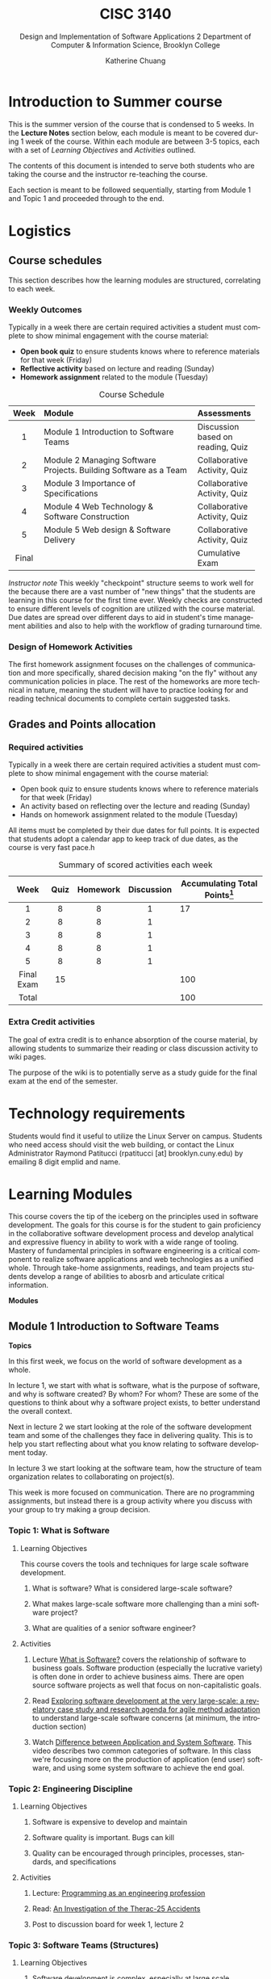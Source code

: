 #+TITLE:    CISC 3140
#+SUBTITLE:  Design and Implementation of Software Applications 2
#+SUBTITLE:  Department of Computer & Information Science, Brooklyn College
#+AUTHOR:    Katherine Chuang
#+EMAIL:     chuang@sci.brooklyn.cuny.edu
#+UNIVERSITY: Brooklyn College
#+DEPARTMENT: Department of CIS

#+HTML_HEAD: <link rel="stylesheet" type="text/css" href="../assets/style.min.css"/>
#+HTML_HEAD: <link rel="stylesheet" type="text/css" href="../assets/style.css"/>
#+EXPORT_FILE_NAME: ../../../cisc3140-su20.github.io/lectures/index.html
#+HTML_HEAD: <script id="MathJax-script" async src="https://cdn.jsdelivr.net/npm/mathjax@3/es5/tex-mml-chtml.js"></script>

#+OPTIONS:   H:3 num:3n toc:t \n:nil @:t ::t |:t ^:t -:t f:t *:t <:t
#+OPTIONS:   TeX:t LaTeX:t skip:nil d:nil todo:t pri:nil tags:not-in-toc
#+ALT_TITLE: Lecture Notes
#+LANGUAGE: en



* Introduction to Summer course
:PROPERTIES:
:UNNUMBERED: notoc
:END:

This is the summer version of the course that is condensed to 5 weeks. In the *Lecture Notes* section below, each module is meant to be covered during 1 week of the course. Within each module are between 3-5 topics, each with a set of /Learning Objectives/ and /Activities/ outlined.

The contents of this document is intended to serve both students who are taking the course and the instructor re-teaching the course.

Each section is meant to be followed sequentially, starting from Module 1 and Topic 1 and proceeded through to the end.


* Logistics
:PROPERTIES:
:UNNUMBERED: toc
:CUSTOM_ID: logistics
:END:
#+OPTIONS: toc:2
#+TOC: tables

** Course schedules
:PROPERTIES:
:UNNUMBERED: notoc
:CUSTOM_ID: schedule
:END:

   #+TOC: headlines local

This section describes how the learning modules are structured, correlating to each week.

*** Weekly Outcomes
:PROPERTIES:
:UNNUMBERED: notoc
:END:

Typically in a week there are certain required activities a student must complete to show minimal engagement with the course material:

+ *Open book quiz* to ensure students knows where to reference materials for that week (Friday)
+ *Reflective activity* based on lecture and reading (Sunday)
+ *Homework assignment* related to the module (Tuesday)

#+CAPTION: Course Schedule
|-------+------------------------------------------------------------------+-----------------------------------|
| Week  | Module                                                           | Assessments                       |
|-------+------------------------------------------------------------------+-----------------------------------|
| <c5>  | <l30>                                                            |                                   |
|   1   | Module 1 Introduction to Software Teams                          | Discussion based on reading, Quiz |
|   2   | Module 2 Managing Software Projects. Building Software as a Team | Collaborative Activity, Quiz      |
|   3   | Module 3 Importance of Specifications                            | Collaborative Activity, Quiz      |
|   4   | Module 4 Web Technology & Software Construction                  | Collaborative Activity, Quiz      |
|   5   | Module 5 Web design & Software Delivery                          | Collaborative Activity, Quiz      |
| Final |                                                                  | Cumulative Exam                   |
|-------+------------------------------------------------------------------+-----------------------------------|




/Instructor note/ This weekly "checkpoint" structure seems to work well for the because there are a vast number of "new things" that the students are learning in this course for the first time ever. Weekly checks are constructed to ensure different levels of cognition are utilized with the course material. Due dates are spread over different days to aid in student's time management abilities and also to help with the workflow of grading turnaround time.
*** Design of Homework Activities

The first homework assignment focuses on the challenges of communication and more specifically, shared decision making "on the fly" without any communication policies in place. The rest of the homeworks are more technical in nature, meaning the student will have to practice looking for and reading technical documents to complete certain suggested tasks.


** Grades and Points allocation
:PROPERTIES:
:UNNUMBERED: notoc
:CUSTOM_ID: grades
:END:

*** Required activities

Typically in a week there are certain required activities a student must complete to show minimal engagement with the course material:

+ Open book quiz to ensure students knows where to reference materials for that week (Friday)
+ An activity based on reflecting over the lecture and reading (Sunday)
+ Hands on homework assignment related to the module (Tuesday)

All items must be completed by their due dates for full points. It is expected that students adopt a calendar app to keep track of due dates, as the course is very fast pace.h


#+CAPTION: Summary of scored activities each week
|    Week    | Quiz | Homework | Discussion | Accumulating Total Points[fn:acc] |
|------------+------+----------+------------+-----------------------------------|
|    <c>     | <c>  |   <c>    |    <c>     |                                   |
|     1      |  8   |    8     |     1      |                                17 |
|     2      |  8   |    8     |     1      |                                   |
|     3      |  8   |    8     |     1      |                                   |
|     4      |  8   |    8     |     1      |                                   |
|     5      |  8   |    8     |     1      |                                   |
|------------+------+----------+------------+-----------------------------------|
| Final Exam |  15  |          |            |                               100 |
|------------+------+----------+------------+-----------------------------------|
|   Total    |      |          |            |                               100 |
|------------+------+----------+------------+-----------------------------------|

[fn:acc] The blank cells in Table 2 are left as an exercise for the student to practice estimating projects milestones and prioritization.

*** Extra Credit activities

The goal of extra credit is to enhance absorption of the course material, by allowing students to summarize their reading or class discussion activity to wiki pages.

The purpose of the wiki is to potentially serve as a study guide for the final exam at the end of the semester.

* Technology requirements
:PROPERTIES:
:UNNUMBERED: toc
:CUSTOM_ID: server
:END:

Students would find it useful to utilize the Linux Server on campus. Students who need access should visit the web building, or contact the Linux Administrator Raymond Patitucci (rpatitucci [at] brooklyn.cuny.edu) by emailing 8 digit emplid and name.


* Learning Modules
:PROPERTIES:
:UNNUMBERED: toc
:CUSTOM_ID: modules
:END:

This course covers the tip of the iceberg on the principles used in software development. The goals for this course is for the student to gain proficiency in the collaborative software development process and develop analytical and expressive fluency in ability to work with a wide range of tooling. Mastery of fundamental principles in software engineering is a critical component to realize software applications and web technologies as a unified whole. Through take-home assignments, readings, and team projects students develop a range of abilities to abosrb and articulate critical information.

#+OPTIONS: toc:4
**Modules**
#+TOC: headlines 2 local

** Module 1 Introduction to Software Teams
:PROPERTIES:
:UNNUMBERED: toc
:CUSTOM_ID: m1
:END:

#+OPTIONS: toc:4

**Topics**
#+TOC: headlines 1 local

In this first week, we focus on the world of software development as a whole.

In lecture 1, we start with what is software, what is the purpose of software, and why is software created? By whom? For whom? These are some of the questions to think about why a software project exists, to better understand the overall context.

Next in lecture 2 we start looking at the role of the software development team and some of the challenges they face in delivering quality. This is to help you start reflecting about what you know relating to software development today.

In lecture 3 we start looking at the software team, how the structure of team organization relates to collaborating on project(s).

This week is more focused on communication. There are no programming assignments, but instead there is a group activity where you discuss with your group to try making a group decision.

*** Topic 1: What is Software
:PROPERTIES:
:CUSTOM_ID: t1
:END:

**** Learning Objectives
This course covers the tools and techniques for large scale software development.

***** What is software? What is considered large-scale software?

***** What makes large-scale software more challenging than a mini software project?

***** What are qualities of a senior software engineer?

**** Activities

***** Lecture [[https://docs.google.com/presentation/d/1iZ4JECgPQwAJDCw3PJkySlBYmSsb0rSM9_kkzrME3d8/edit][What is Software?]] covers the relationship of software to business goals. Software production (especially the lucrative variety) is often done in order to achieve business aims. There are open source software projects as well that focus on non-capitalistic goals.
***** Read [[https://link.springer.com/article/10.1007/s10664-017-9524-2][Exploring software development at the very large-scale: a revelatory case study and research agenda for agile method adaptation]] to understand large-scale software concerns (at minimum, the introduction section)
***** Watch [[https://www.youtube.com/watch?v=JxkEkWpo6Vw][Difference between Application and System Software]]. This video describes two common categories of software. In this class we're focusing more on the production of application (end user) software, and using some system software to achieve the end goal.

*** Topic 2: Engineering Discipline
:PROPERTIES:
:CUSTOM_ID: t2
:END:
**** Learning Objectives
***** Software is expensive to develop and maintain
***** Software quality is important. Bugs can kill
***** Quality can be encouraged through principles, processes, standards, and specifications

**** Activities
***** Lecture: [[https://docs.google.com/presentation/d/1DUvLmyym2nrbcSqI8VHcmeH5xOu1AaMwIaMA_1mjn4g/edit?usp=sharing][Programming as an engineering profession]]
***** Read: [[https://web.stanford.edu/class/cs240/old/sp2014/readings/therac-25.pdf][An Investigation of the Therac-25 Accidents]]
***** Post to discussion board for week 1, lecture 2

*** Topic 3: Software Teams (Structures)
:PROPERTIES:
:CUSTOM_ID: t3
:END:

**** Learning Objectives

***** Software development is complex, especially at large scale
***** Each person on the team has a different perspective and agenda
***** Software teams produce under these conditions
***** Team cohesion through sharing values, agreed structures, strong leadership
***** Large team size has side effects on communication

**** Activities

***** Lecture: [[https://docs.google.com/presentation/d/1Cf33Inht0-Iu70QAetwDPqDB5guBeKrCMFdWorA5GnA/edit?usp=sharing][Software Engineering Teams]]
***** Read: "[[https://www.melconway.com/Home/Committees_Paper.html][How Do Committees Invent?]]" by Melvin E Conway
***** Post to discussion board for week 1, lecture 3

** Module 2 Managing Software Projects
:PROPERTIES:
:CUSTOM_ID: m2
:UNNUMBERED: TOC
:END:

This week we dive into building software as a team - the challenges and some of the approaches to manage complexity. and in particular some practices in managing software projects. The topics in this module focuses on the various processes that a team or individuals on a team might use to align themselves to work together (such as techniques to agree on policies or milestones, or more technically like how to share files and developing environments).

Proposed schedule of completion is as follows, however students may read ahead.

- Before Monday: Topics 4 & 5
- Before Tuesday: Topic 6
- Before Wednesday: Topic 7
- Before Thursday: Topic 8

**Topics**
#+TOC: headlines 1 local

*** Topic 4: Process
:PROPERTIES:
:CUSTOM_ID: t4
:END:
**** Learning Objectives

***** Importance of Process in producing consistency and with quality

***** Where Software Engineering and SDLC come from

***** Software Engineering principles

**** Activities

***** Lecture: [[https://docs.google.com/presentation/d/1Wt40flOEduYGzFuTq2r3CQNRSQpRksdFNCm3TBGZcEw/edit?usp=sharing][Process in Software Engineering]]
***** Read /[[https://doi.org/10.1109/MC.1987.1663532][No Silver Bullets]]/ to understand the author's ideas about different areas of complexities in software development, and identify some of the solutions.
***** Read [[https://doi.org/10.1109/MAHC.2008.33][A Brief History of Software Engineering]] [[file:../readings/A Brief History of Software Engineering.pdf][pdf]] to understand the evolution of programming languages over time. Such as how was 1960 different than the decades following?
***** Read [[https://livebook.manning.com/book/seriously-good-software/chapter-1/][Chapter 1]] of [[https://livebook.manning.com/book/seriously-good-software/][Seriously Good Software]] (read more chapters if you have time!) - read enough to understand how the author would go about measuring software quality

*** Topic 5: Project Estimations
:PROPERTIES:
:CUSTOM_ID: t5
:END:

**** Learning Objectives

***** General purpose of project planning

***** Gathering requirements before beginning projects
***** Importance of Specifications
***** Shift from waterfall model to agile methods for continuous feedback loop

**** Activities

***** Lecture: [[https://docs.google.com/presentation/d/1SFDq6ux2jE5FUB6d8bTIrEBfssEoqHNQsidlXYo8yRQ/edit?usp=sharing][Project Estimations]]

***** Read: [[https://www.gao.gov/products/128750][Software Tools and Techniques Report]] - just enough to get a sense of general layout of the report, and also so you have an idea of why it was published. The author describes motivations for the report.

***** Read: /Successful Software Management Style: Steering and Balance/ - to get a sense of various considerations given to managing projects https://doi.org/10.1109/MS.2005.138

*** Topic 6: Terminal
:PROPERTIES:
:CUSTOM_ID: t6
:END:

**** Learning Objectives

***** Introduction to the terminal

***** Accessing the manual page for a software

***** Navigating the manual page

***** Introduction to SSH

#+BEGIN_SRC shell
ssh user@host
#+END_SRC

**** Activities

***** Lecture: [[https://docs.google.com/presentation/d/1ZGXvpvWRFXwgvU2iRDcjHbH3WHM8M5LNRc1SAkM3DCs/edit?usp=sharing][Terminal]]

***** For those who are new to the terminal environment and need a little more guidance than the lecture, start with [[https://missing.csail.mit.edu/2020/course-shell/][Lecture 1 from Missing Semester of CS]] to understand what is the shell, and how to navigate it.
***** /Suggested for those who do not have unix/linux access already or are new to installing software by command-line/, try accessing BC's Web Lab Linux Server using SSH (link to instructions). The homework assignment will required the command line interface (CLI).
***** Discussion board

*** Topic 7: Configuration Management
:PROPERTIES:
:CUSTOM_ID: t7
:END:
**** Learning Objectives
***** Process for making changes
***** Automating the build process

**** Activities
***** Lecture: [[https://docs.google.com/presentation/d/1HU-MP79YbJTpwFtzgaePY6STLXR0MDchhXHpBgneMy0/edit?usp=sharing][Configuration Management]]
***** Read: [[https://livebook.manning.com/book/docker-in-action/][Chapter 1]] of [[https://livebook.manning.com/book/docker-in-action/][Docker in Action]] - not meant to be read in great detail, just enough to understand why a developer would be concerned with development environments and testing environments, and setting them up.
***** Post to discussion board

*** Topic 8: VCS and Release Management
:PROPERTIES:
:CUSTOM_ID: t8
:END:
**** Learning Objectives
***** Version Control Systems
***** Centralized vs Decentralized VCS
***** Managing Releases
**** Programs to explore for homework
***** Git

#+BEGIN_SRC shell
git --version
#+END_SRC


***** Subversion
#+BEGIN_SRC shell
svn --version
#+END_SRC


**** Activities
***** Lecture: [[https://docs.google.com/presentation/d/1G_8E3PfV7CrQ0hnrEksrqIM6jyEuwMTbBYFJebWqbHE/edit?usp=sharing][Version Control Systems]],  [[https://docs.google.com/presentation/d/1ma7bz5TGw7ooOFXxzSAybFPAkDD8isDS4KYfyfV9yWE/edit?usp=sharing][Release Management]]
***** Read: Chapters 1-2 of [[https://git-scm.com/book/en/v2][Git Book]] to get a sense of how git workflow works, and the commands to add new files for tracking.
***** Read: Chapters 1-2 of [[http://svnbook.red-bean.com/][Subversion Book]] to get a sense of how git workflow works, and the commands to add new files for tracking.
***** Post to discussion board

** Module 3 Importance of Specifications
:PROPERTIES:
:UNNUMBERED: TOC
:CUSTOM_ID: m3
:END:

This module focuses on the different kinds of documents to see how technical information is structured and presented. We'll focus more on a type of document called a specification. Technical writing is an art, it helps to see different examples. From this week until the end you'll be referencing different kinds of documents to get good at picking out key details.

Alongside this theme we'll also look at different programming paradigms to see how problems can be expressed in different kinds of abstractions.

Proposed schedule of completion is as follows, however students may read ahead.

- Before Monday: Topic 9
- Before Tuesday: Topic 10
- Before Wednesday: Topic 11
- Before Thursday: Topic 12

**Topics**
#+TOC: headlines 1 local

*** Topic 9: Technical Documents
:PROPERTIES:
:CUSTOM_ID: t9
:END:

**** Learning Objectives
***** Understand what are specifications and other technical documents
***** Being specific reduces errors and miscommunication
***** Understand that every language has a specifications document
***** No two documents are alike =)
***** There is an art to technical writing

**** Activities
***** Lecture: [[https://docs.google.com/presentation/d/1LrmM5AS5T8H8iZv3Ls4Xz1QwCXooIrnFMmoRL7HC0xc/edit?usp=sharing][Specifications and other technical documents]] ([[https://www.youtube.com/watch?v=duYBHx4TiG8][video]])
***** Skim/Read Pages 1-4 of [[https://doi.org/10.1145/367236.367262][The Algol 60 Report]] [[[../readings/file:///Users/kat/proj/teaching/cisc3140-su20.github.io/readings/Algol60_report_CACM_1960_June.pdf][pdf]]]  to get a sense of how the authors presented the features of the published programming language.
***** Read through the comments for [[../readings/CommentingExample.pdf][these code files]] to get a sense of what it means to be thorough with documenting your code. It explains the problem that is being solved, and each function has a description explaining why it exists. This file was provided (and produced) by Lecturer Murray Gross. Notice how well you can understand the program even if you may not have fluency with the Haskell programming language.
***** Discussion Activity

*** Topic 10: Programming paradigms
:PROPERTIES:
:CUSTOM_ID: t10
:END:

**** Learning Objectives
***** Programming paradigms are different ways to express problems in code
***** Programming is about abstraction.
***** There are different kinds of abstractions beyond Object Oriented programming.
***** These are different ways to express problems.

**** Activities

***** Lecture: [[https://docs.google.com/presentation/d/1g1U8DmKEZktFEwhe-4UTVIMzDR_i48c42m85Dg5fFlw/edit?usp=sharing][Programming Paradigms]], [[https://docs.google.com/presentation/d/1qHyboov4wXOtk1X2H8OJ4n6IAHlZMfAAhoaVKnuyUi8/edit?usp=sharing][Functional & Declarative Programming]] ([[https://www.youtube.com/watch?v=A0COa0YlDsk][video]])
***** Read: The first and maybe second sections of [[https://www.info.ucl.ac.be/~pvr/VanRoyChapter.pdf][Programming Paradigms for Dummies: What Every Programmer Should Know]] to know what the main paradigms are. The author provides [[https://www.info.ucl.ac.be/~pvr/paradigms.html][a summary of the article]] that's easier to read for main concepts and [[https://youtu.be/lqmMqtgWpms][this video]] summarizes the paper as well .
***** Post to discussion board

*** Topic 11: Functional & declarative (Scheme)
:PROPERTIES:
:CUSTOM_ID: t11
:END:

Scheme is a programming language with many variations.

**** Learning Objectives

***** Overview of the Scheme Programming Language
***** Scheme is a high level language that comes from lisp tradition. It views the world as lists (specifically linked lists)
***** Scheme prefers using /recursion/ (i.e. map) instead of /iteration/ (i.e. for loop) for handling lists.
**** Scheme Examples
#+BEGIN_SRC scheme
; evaluate the addition of 1 and 2
(+ 1 2)      ; 3

; binding a name to a value
(define x "Hello CISC 3140")
(display x)  ; Hello CISC 3140
#+END_SRC

**** Activities

***** Lecture: [[https://docs.google.com/presentation/d/1Qr8jGCUFSCWZYoZETAzlLx-0n9I3HktEWTxl74pIauQ/edit?usp=sharing][Starting in Scheme]] ([[https://www.youtube.com/watch?v=8I6fSkxX1A0][video]])
***** Read: [[https://www.cs.cmu.edu/~15110-f12/Touretzky-Common-Lisp-ch8.pdf][Chapter 8]]: Recursion from Common Lisp - to understand how recursion works and the advantages of using recursion. There is a fun story about Martin and the Dragon.
***** Read through this to get a sense of the scheme language. /Learn Scheme in 15 minutes/ https://web-artanis.com/scheme.html
***** Optional reading: /[[https://htdp.org/2020-5-6/Book/index.html][How to Design Programs]]/, 2nd edition.
***** Optional reading: /Structure and Interpretation of Computer Programs/  [[[https://mitpress.mit.edu/sites/default/files/sicp/full-text/book/book.html][html]] [[[../sicp.pdf][pdf]]]
***** Post to discussion board

*** Topic 12: Scripting Language (JavaScript)
:PROPERTIES:
:CUSTOM_ID: t12
:END:
**** Learning Objectives
***** Overview of the JavaScript Language
***** JavaScript is not Java (though both names start with the same 4 letters)
***** Quirks of JavaScript

**** Activities
***** Lecture: [[https://docs.google.com/presentation/d/16zjMwQ5SoHHv1nH3lFVfYayJCffnro0oFkgVQNEgwQ8/edit?usp=sharing][Nuts & Bolts of JavaScript]]
***** Read at least one of the following to get a sense of the JavaScript language and quirks. Some possibilities include...
****** [[https://learnxinyminutes.com/docs/javascript/][Learn X in Y: JavaScript]]
****** [[http://bonsaiden.github.io/JavaScript-Garden/][Javascript Garden]]
****** [[http://jsforcats.com/][Javascript for Cats]]
****** [[http://spencertipping.com/js-in-ten-minutes/js-in-ten-minutes.pdf][Javascript in Ten Minutes]]
***** Optional Reading to get a sense of JavaScript's history
****** Peyrott, S. (2017). /A brief History of JavaScript/. Auth0 Blog. from https://auth0.com/blog/a-brief-history-of-javascript/
****** Cassel, D. (2018). Brendan Eich on Creating JavaScript in 10 Days, and What He’d Do Differently Today. TheNewStack.  https://thenewstack.io/brendan-eich-on-creating-javascript-in-10-days-and-what-hed-do-differently-today/
***** Post to the discussion board

** Module 4 Web Technology & Software Construction
:PROPERTIES:
:UNNUMBERED: TOC
:CUSTOM_ID: m4
:END:

Proposed schedule of completion is as follows, however students may read ahead.

- Before Monday: Topic 13
- Start before Tuesday: Topic 14
- Finish before Wednesday: Topic 14
- Before Thursday: Topic 15

**Topics**

#+TOC: headlines 1 local

*** Topic 13: Databases & Querying
:PROPERTIES:
:CUSTOM_ID: t13
:END:

**** Learning Objectives

***** Learn how a relational table structure looks like
***** Distinguish between rows and columns
***** Understand the structure of a simple select statement
***** Practice writing queries

**** Activities

***** Lecture Slides: TBD
***** Read [[https://www.oreilly.com/library/view/relational-theory-for/9781449365431/ch01.html][Chapter 1]] of Relational Theory for Computer Professionals
***** Post to discussion board

*** Topic 14: Web Development and HTTP Protocol
:PROPERTIES:
:CUSTOM_ID: t14
:END:

**** Learning Objectives

**** Activities
***** Lecture: [[http://speakerdeck.com/katychuang/web-development-world][Web Development World]] ([[https://youtu.be/se5jxwSGqRI][video]])
***** Read [[https://livebook.manning.com/book/http2-in-action/chapter-1/][Chapter 1]] of HTTP/2 in Action
***** Read [[https://livebook.manning.com/book/api-design-patterns/chapter-1/v-5/][Chapter 1]] of API Design Patterns
***** (optional) Read [[https://livebook.manning.com/book/irresistible-apis/about-this-book/][Irresistible APIs]] to get a sense of designing APIs well
***** Take a look at the [[https://httpstatuses.com/][HTTP Statuses]] available to get a sense of how the numbering scheme works
***** Post to discussion board

*** Topic 15: Separating Content from Presentation
:PROPERTIES:
:CUSTOM_ID: t15
:END:

**** Learning Objectives

***** Introduction to Design Concepts
***** Stylesheets are declarative

**** Activities
***** Lecture: [[https://docs.google.com/presentation/d/1rUWwYf4bSmL0CrLmi6wryUFARC54ZtHDJSw1fplHIbU/edit?usp=sharing][Building for Web Browsers]] ([[https://youtu.be/vOwoS8vavpE][video]])
***** Read [[https://html.spec.whatwg.org/][HTML Living Standard]] (dev version is fine) to get a broad sense of how the document is organized
***** Read [[https://livebook.manning.com/book/design-for-the-mind/about-this-book/][Design for the Mind]]
***** Read [[https://livebook.manning.com/book/css-in-depth][Chapter 1]] of CSS in Depth
***** Post to discussion board

** Module 5 Software Delivery
:PROPERTIES:
:UNNUMBERED: TOC
:CUSTOM_ID: m5
:END:

**Topics**
#+TOC: headlines 1 local

*** Topic 16: TBD
:PROPERTIES:
:CUSTOM_ID: t16
:END:

**** Learning Objectives:

***** HTML & JS continued
***** perhaps intro to Web Scraping

**** Activities:
***** Lecture [[https://docs.google.com/presentation/d/1fuMHoHji4IcuxYZXAvbPMqlQrXyQXO3ifQMA6cncIuw/edit?usp=sharing][Web Developing with JavaScript]]
***** Post to discussion board

*** Topic 17: Continuous Integration
:PROPERTIES:
:CUSTOM_ID: t17
:END:

**** Learning Objectives:
***** Continuous Integration goes hand in hand with automated test
***** What is automated testing
***** Advantages of Continuous Integration
***** Understand options for configuring a CI tool

**** Activities:

***** Lecture [[https://docs.google.com/presentation/d/1mX-WwlFyxunNYP6PDGEfPK4diOT8HW5lkG-gjQAFXK4/edit?usp=sharing][Principles of Continuous Integration]]
***** Read Travis CI Documentation
****** [[https://travis-ci.org/getting_started][Getting Started Guide]]
****** [[https://docs.travis-ci.com/user/tutorial/][Travis CI TutorialTravis CI Tutorial]]
****** [[https://docs.travis-ci.com/][Travis CI Documentation]]
***** Post to discussion board


*** Topic 18: Software Quality & TDD
:PROPERTIES:
:CUSTOM_ID: t18
:END:

**** Learning Objectives:
***** Measuring development progress
***** Measuring quality of software produced
***** Software Test and test driven development
***** Business perspective of software quality

**** Activities:

***** Lecture TBD
***** Read select chapters of BDD in Action
******  [[https://livebook.manning.com/book/bdd-in-action-second-edition/chapter-1/v-4/][Chapter 1]]  BDD from 50,000 feet
******  [[https://livebook.manning.com/book/bdd-in-action-second-edition/chapter-4/v-4/][Chapter 4]] Defining and illustrating features

** Summary
:PROPERTIES:
:UNNUMBERED: toc
:CUSTOM_ID: tldr
:END:

This quote explains very well the motivations for this course.

#+BEGIN_QUOTE
It’s about building software that works well and is easy to change and maintain, but more importantly, it’s about building software that provides real value to its users. We want to build software well, but we also need to build software that’s worth building. /---John Ferguson Smart from BBD In Action/
#+END_QUOTE


To summarize the course in a short one-liner for each module:

- Module 1 :: Collaboration is challenging. Communication is hard.

- Module 2 :: There are many practices and tools to collaborate effectively.

- Module 3 :: Technical documentation comes in all forms to cover all kinds of technical inventions... RTFM.

- Module 4 :: Programming is to plumbing as software application development is to running a restaurant.

- Module 5 :: Delivery is about juggling the end-user needs with software quality.



* Bibliography
:PROPERTIES:
:UNNUMBERED: toc
:CUSTOM_ID: bibliography
:END:

This section contains links to papers and books referenced.

** Module 1
:PROPERTIES:
:UNNUMBERED: TOC
:CUSTOM_ID: bm1
:END:

- Dingsøyr, T., Moe, N.B., Fægri, T.E. et al. /Exploring software development at the very large-scale: a revelatory case study and research agenda for agile method adaptation/. Empir Software Eng 23, 490–520 (2018). DOI:https://doi.org/10.1007/s10664-017-9524-2
- Mindset Network (2014). Difference between Application and System Software [instructional video] from https://www.youtube.com/watch?v=JxkEkWpo6Vw
- Leveson, N. and Turner, C.S., /An investigation of the Therac-25 accidents/, in Computer, vol. 26, no. 7, pp. 18-41, July 1993, DOI:https://doi.org/10.1109/MC.1993.274940.
- Conway, M.E. (1968) /How Do Committees Invent?/ F. D. Thompson Publications, Inc. from https://www.melconway.com/Home/Committees_Paper.html
** Module 2
:PROPERTIES:
:UNNUMBERED: TOC
:CUSTOM_ID: bm2
:END:

- Wirth, N. (2008). /A Brief History of Software Engineering,/ in IEEE Annals of the History of Computing 30, 3, pp. 32-39. from DOI:https://doi.org/10.1109/MAHC.2008.33 [[[file:../readings/A Brief History of Software Engineering.pdf][pdf]]]
  - Briefer version here https://www.vikingcodeschool.com/software-engineering-basics/a-brief-history-of-software-engineering

- Brooks, F. (1987). No Silver Bullet Essence and Accidents of Software Engineering. Computer 20, 4, pp. 10–19. DOI:https://doi.org/10.1109/MC.1987.1663532
- Faella, M. (2020). /[[https://www.manning.com/books/seriously-good-software][Seriously Good Software]]/. Manning Publications. ISBN: 9781617296291 from https://livebook.manning.com/book/seriously-good-software/
  - [[https://livebook.manning.com/book/seriously-good-software/about-this-book/][Chapter 1 Software qualities and a problem to solve]]
- Gallegos, F. (1985). /Software Tools and Techniques Report/ from EDP Auditing. Auerbach Publishers Inc. Archived by US Government Accountability Office https://www.gao.gov/products/128750
- Royce, W. (2005). /Successful Software Management Style: Steering and Balance/. IEEE Softw. 22, 5 (September 2005), 40–47. DOI:https://doi.org/10.1109/MS.2005.138
- Nickoloff, J. (2016). Chapter 1 of /[[https://www.manning.com/books/docker-in-action][Docker in Action]]./ Manning Publications. ISBN: 9781633430235 from https://livebook.manning.com/book/docker-in-action/
- Chacon, S. Straub, B. (2014). /Pro Git/ 2nd edition. Apress. Online version from https://git-scm.com/book/en/v2
- Collins-Sussman, B., Fitzpatrick, B.W., and Pilato, C.M. (2013). /Version Control with Subversion/  O'Reilly Media. Online version from http://svnbook.red-bean.com/
- Mecklenburg, R. (2004). /Managing Projects with GNU Make/, 3rd edition, O'Reilly. [[[file:../readings/Managing_Projects_with_GNU_Make_Third_Edition.pdf][pdf]]]
** Module 3
:PROPERTIES:
:UNNUMBERED: TOC
:CUSTOM_ID: bm3
:END:

- Backus, J.W. (1960). /Report on the algorithmic language ALGOL 60/. Communications of the ACM, 3, 8 May 1980, pp. 299-314. DOI:https://doi.org/10.1145/367236.367262
- Van Roy, P. (2009). /[[https://www.info.ucl.ac.be/~pvr/VanRoyChapter.pdf][Programming Paradigms for Dummies: What Every Programmer Should Know]]/
- Touretzky, D.S. (1990). /COMMON LISP: A Gentle Introduction to Symbolic Computation/. The Benjamin/Cummings Publishing Company, Inc. ISBN:  0-8053-0492-4  [[[file:../readings/TouretzskyCommonLisp..pdf][pdf]]]
  - [[file:../readings/Touretzky-Common-Lisp-ch8.pdf][Chapter 8: Recursion]] [[[file:../readings/Touretzky-Common-Lisp-ch8.pdf][pdf]]]
- Felleisen, M. Findler, R.B., Flatt, M. Krishnamurthi, S. (2014). /How to Design Programs/, 2nd edition. The MIT Press. https://htdp.org
- Abelson, H., Sussman, G. J., and Sussman, J. (1996). /Structure and Interpretation of Computer Programs/, 2nd edition. The MIT Press. ISBN: 9780262510875 [[[https://mitpress.mit.edu/sites/default/files/sicp/full-text/book/book.html][html]] [[[../sicp.pdf][pdf]]]
- JavaScript
  - [[https://learnxinyminutes.com/docs/javascript/][Learn X in Y: JavaScript]]
  - [[http://bonsaiden.github.io/JavaScript-Garden/][Javascript Garden]]
  - [[http://jsforcats.com/][Javascript for Cats]]
  - [[http://spencertipping.com/js-in-ten-minutes/js-in-ten-minutes.pdf][Javascript in Ten Minutes]]

** Module 4
:PROPERTIES:
:UNNUMBERED: TOC
:CUSTOM_ID: bm4
:END:

- Pollard, B. (2019). /HTTP/2 in Action/, Manning Publications. ISBN: 9781617295164
  - [[https://livebook.manning.com/book/http2-in-action/chapter-1/][Chapter 1 Web Technologies and HTTP]]
- Geewax, JJ. (early release). /[[https://www.manning.com/books/api-design-patterns][API Design Patterns]]/, Manning Publications. ISBN: 9781617295850
  - [[https://livebook.manning.com/book/api-design-patterns/chapter-1/v-5/][Chapter 1 Introduction to APIs]]
- Hunter, K. L. (2016). /[[https://www.manning.com/books/irresistible-apis][Irresistible APIs]]/. Manning Publications. ISBN: 9781617292552 from https://livebook.manning.com/book/irresistible-apis/
- HTML Living Standard https://html.spec.whatwg.org/
- Yocco, V.S. (2016). /[[https://www.manning.com/books/design-for-the-mind/][Design for the Mind]]/. Manning Publications. ISBN: 9781617292958 from https://livebook.manning.com/book/design-for-the-mind/about-this-book/
- Grant, K.J. (2018). /[[https://www.manning.com/books/css-in-depth/][CSS in Depth]]/
  - [[https://livebook.manning.com/book/css-in-depth/chapter-1][Chapter 1 Cascade, Specificity, & Inheritance]]

** Module 5
:PROPERTIES:
:UNNUMBERED: TOC
:CUSTOM_ID: bm5
:END:

- Son, B. (2019). A beginner's guide to building DevOps pipelines with open source tools. Opensource.com From https://opensource.com/article/19/4/devops-pipeline
- Atlassian CI/CD Guides https://www.atlassian.com/continuous-delivery/
- Smart, J.F. (2014). /[[https://www.manning.com/books/bdd-in-action][BDD In Action]]./ 2nd Edition. Manning Publications. ISBN: 9781617291654. From https://livebook.manning.com/book/bdd-in-action-second-edition/
  - [[https://livebook.manning.com/book/bdd-in-action-second-edition/chapter-1/v-4/][Chapter 1]] Building Software that Makes a Difference, specifically *section 1.1 /BDD from 50,000 feet/*
  - [[https://livebook.manning.com/book/bdd-in-action/chapter-4/13][Chapter 4 Describing and Prioritizing Features]]
